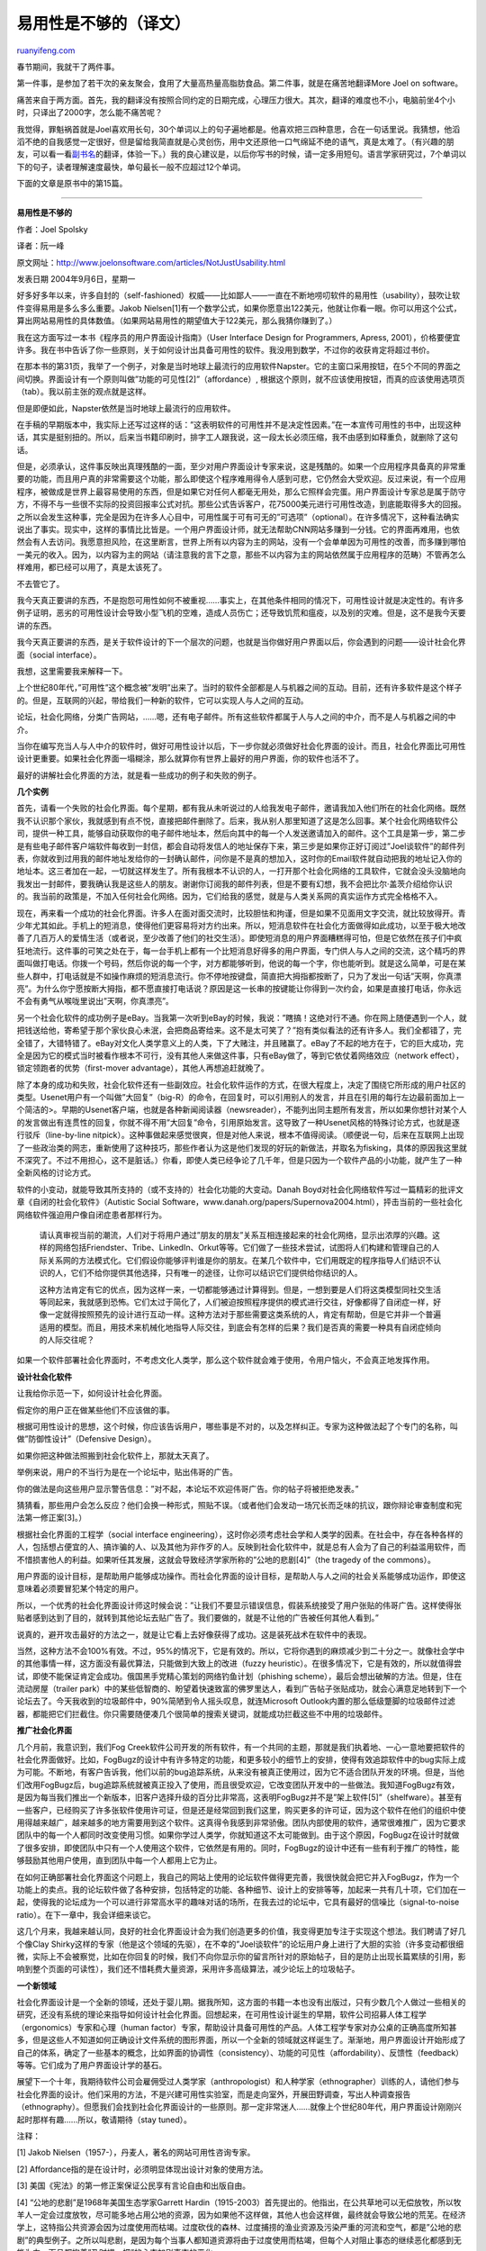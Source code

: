 .. _200901_it_s_not_just_usability:

易用性是不够的（译文）
=========================================

`ruanyifeng.com <http://www.ruanyifeng.com/blog/2009/01/it_s_not_just_usability.html>`__

春节期间，我就干了两件事。

第一件事，是参加了若干次的亲友聚会，食用了大量高热量高脂肪食品。第二件事，就是在痛苦地翻译More
Joel on software。

痛苦来自于两方面。首先，我的翻译没有按照合同约定的日期完成，心理压力很大。其次，翻译的难度也不小，电脑前坐4个小时，只译出了2000字，怎么能不痛苦呢？

我觉得，罪魁祸首就是Joel喜欢用长句，30个单词以上的句子遍地都是。他喜欢把三四种意思，合在一句话里说。我猜想，他滔滔不绝的自我感觉一定很好，但是留给我简直就是心灵创伤，用中文还原他一口气绵延不绝的语气，真是太难了。（有兴趣的朋友，可以看一看\ `副书名 <http://www.ruanyifeng.com/blog/2008/10/the_translation_of_joel_on_software_s_subtitle.html>`__\ 的翻译，体验一下。）我的良心建议是，以后你写书的时候，请一定多用短句。语言学家研究过，7个单词以下的句子，读者理解速度最快，单句最长一般不应超过12个单词。

下面的文章是原书中的第15篇。


===================

**易用性是不够的**

作者：Joel Spolsky

译者：阮一峰

原文网址：\ `http://www.joelonsoftware.com/articles/NotJustUsability.html <http://www.joelonsoftware.com/articles/NotJustUsability.html>`__

发表日期 2004年9月6日，星期一

好多好多年以来，许多自封的（self-fashioned）权威——比如鄙人——一直在不断地唠叨软件的易用性（usability），鼓吹让软件变得易用是多么多么重要。Jakob
Nielsen[1]有一个数学公式，如果你愿意出122美元，他就让你看一眼。你可以用这个公式，算出网站易用性的具体数值。（如果网站易用性的期望值大于122美元，那么我猜你赚到了。）

我在这方面写过一本书《程序员的用户界面设计指南》（User Interface Design
for Programmers, Apress,
2001），价格要便宜许多。我在书中告诉了你一些原则，关于如何设计出具备可用性的软件。我没用到数学，不过你的收获肯定将超过书价。

在那本书的第31页，我举了一个例子，对象是当时地球上最流行的应用软件Napster。它的主窗口采用按钮，在5个不同的界面之间切换。界面设计有一个原则叫做”功能的可见性[2]”（affordance）,
根据这个原则，就不应该使用按钮，而真的应该使用选项页（tab）。我以前主张的观点就是这样。

但是即便如此，Napster依然是当时地球上最流行的应用软件。

在手稿的早期版本中，我实际上还写过这样的话：”这表明软件的可用性并不是决定性因素。”在一本宣传可用性的书中，出现这种话，其实是挺别扭的。所以，后来当书籍印刷时，排字工人跟我说，这一段太长必须压缩，我不由感到如释重负，就删除了这句话。

但是，必须承认，这件事反映出真理残酷的一面，至少对用户界面设计专家来说，这是残酷的。如果一个应用程序具备真的非常重要的功能，而且用户真的非常需要这个功能，那么即使这个程序难用得令人感到可悲，它仍然会大受欢迎。反过来说，有一个应用程序，被做成是世界上最容易使用的东西，但是如果它对任何人都毫无用处，那么它照样会完蛋。用户界面设计专家总是属于防守方，不得不与一些很不实际的投资回报率公式对抗。那些公式告诉客户，花75000美元进行可用性改造，到底能取得多大的回报。之所以会发生这种事，完全是因为在许多人心目中，可用性属于可有可无的”可选项”（optional）。在许多情况下，这种看法确实说出了事实。现实中，这样的事情比比皆是。一个用户界面设计师，就无法帮助CNN网站多赚到一分钱。它的界面再难用，也依然会有人去访问。我愿意担风险，在这里断言，世界上所有以内容为主的网站，没有一个会单单因为可用性的改善，而多赚到哪怕一美元的收入。因为，以内容为主的网站（请注意我的言下之意，那些不以内容为主的网站依然属于应用程序的范畴）不管再怎么样难用，都已经可以用了，真是太该死了。

不去管它了。

我今天真正要讲的东西，不是抱怨可用性如何不被重视……事实上，在其他条件相同的情况下，可用性设计就是决定性的。有许多例子证明，恶劣的可用性设计会导致小型飞机的空难，造成人员伤亡；还导致饥荒和瘟疫，以及别的灾难。但是，这不是我今天要讲的东西。

我今天真正要讲的东西，是关于软件设计的下一个层次的问题，也就是当你做好用户界面以后，你会遇到的问题——设计社会化界面（social
interface）。

我想，这里需要我来解释一下。

上个世纪80年代，”可用性”这个概念被”发明”出来了。当时的软件全部都是人与机器之间的互动。目前，还有许多软件是这个样子的。但是，互联网的兴起，带给我们一种新的软件，它可以实现人与人之间的互动。

论坛，社会化网络，分类广告网站，……嗯，还有电子邮件。所有这些软件都属于人与人之间的中介，而不是人与机器之间的中介。

当你在编写充当人与人中介的软件时，做好可用性设计以后，下一步你就必须做好社会化界面的设计。而且，社会化界面比可用性设计更重要。如果社会化界面一塌糊涂，那么就算你有世界上最好的用户界面，你的软件也活不了。

最好的讲解社会化界面的方法，就是看一些成功的例子和失败的例子。

**几个实例**

首先，请看一个失败的社会化界面。每个星期，都有我从未听说过的人给我发电子邮件，邀请我加入他们所在的社会化网络。既然我不认识那个家伙，我就感到有点不悦，直接把邮件删除了。后来，我从别人那里知道了这是怎么回事。某个社会化网络软件公司，提供一种工具，能够自动获取你的电子邮件地址本，然后向其中的每一个人发送邀请加入的邮件。这个工具是第一步，第二步是有些电子邮件客户端软件每收到一封信，都会自动将发信人的地址保存下来，第三步是如果你正好订阅过”Joel谈软件”的邮件列表，你就收到过用我的邮件地址发给你的一封确认邮件，问你是不是真的想加入，这时你的Email软件就自动把我的地址记入你的地址本。这三者加在一起，一切就这样发生了。所有我根本不认识的人，一打开那个社会化网络的工具软件，它就会没头没脑地向我发出一封邮件，要我确认我是这些人的朋友。谢谢你订阅我的邮件列表，但是不要有幻想，我不会把比尔·盖茨介绍给你认识的。我当前的政策是，不加入任何社会化网络。因为，它们给我的感觉，就是与人类关系网的真实运作方式完全格格不入。

现在，再来看一个成功的社会化界面。许多人在面对面交流时，比较胆怯和拘谨，但是如果不见面用文字交流，就比较放得开。青少年尤其如此。手机上的短消息，使得他们更容易将对方约出来。所以，短消息软件在社会化方面做得如此成功，以至于极大地改善了几百万人的爱情生活（或者说，至少改善了他们的社交生活）。即使短消息的用户界面糟糕得可怕，但是它依然在孩子们中疯狂地流行。这件事的可笑之处在于，每一台手机上都有一个比短消息好得多的用户界面，专门供人与人之间的交流，这个精巧的界面叫做打电话。你拨一个号码，然后你说的每一个字，对方都能够听到，他说的每一个字，你也能听到。就是这么简单，可是在某些人群中，打电话就是不如操作麻烦的短消息流行。你不停地按键盘，简直把大拇指都按断了，只为了发出一句话”天啊，你真漂亮”。为什么你宁愿按断大拇指，都不愿直接打电话说？原因是这一长串的按键能让你得到一次约会，如果是直接打电话，你永远不会有勇气从喉咙里说出”天啊，你真漂亮”。

另一个社会化软件的成功例子是eBay。当我第一次听到eBay的时候，我说：”瞎搞！这绝对行不通。你在网上随便遇到一个人，就把钱送给他，寄希望于那个家伙良心未泯，会把商品寄给来。这不是太可笑了？”抱有类似看法的还有许多人。我们全都错了，完全错了，大错特错了。eBay对文化人类学意义上的人类，下了大赌注，并且赌赢了。eBay了不起的地方在于，它的巨大成功，完全是因为它的模式当时被看作根本不可行，没有其他人来做这件事，只有eBay做了，等到它依仗着网络效应（network
effect），锁定领跑者的优势（first-mover
advantage），其他人再想追赶就晚了。

除了本身的成功和失败，社会化软件还有一些副效应。社会化软件运作的方式，在很大程度上，决定了围绕它所形成的用户社区的类型。Usenet用户有一个叫做”大回复”（big-R）的命令，在回复时，可以引用别人的发言，并且在引用的每行左边最前面加上一个简洁的>。早期的Usenet客户端，也就是各种新闻阅读器（newsreader），不能列出同主题所有发言，所以如果你想针对某个人的发言做出有连贯性的回复，你就不得不用”大回复”命令，引用原始发言。这导致了一种Usenet风格的特殊讨论方式，也就是逐行驳斥（line-by-line
nitpick）。这种事做起来感觉很爽，但是对他人来说，根本不值得阅读。（顺便说一句，后来在互联网上出现了一些政治类的网志，重新使用了这种技巧，那些作者认为这是他们发现的好玩的新做法，并取名为fisking，具体的原因我这里就不深究了。不过不用担心，这不是脏话。）你看，即使人类已经争论了几千年，但是只因为一个软件产品的小功能，就产生了一种全新风格的讨论方式。

软件的小变动，就能导致其所支持的（或不支持的）社会化功能的大变动。Danah
Boyd对社会化网络软件写过一篇精彩的批评文章《自闭的社会化软件》（Autistic
Social
Software，www.danah.org/papers/Supernova2004.html），抨击当前的一些社会化网络软件强迫用户像自闭症患者那样行为。

    请认真审视当前的潮流，人们对于将用户通过”朋友的朋友”关系互相连接起来的社会化网络，显示出浓厚的兴趣。这样的网络包括Friendster、Tribe、LinkedIn、Orkut等等。它们做了一些技术尝试，试图将人们构建和管理自己的人际关系网的方法模式化。它们假设你能够评判谁是你的朋友。在某几个软件中，它们用既定的程序指导人们结识不认识的人，它们不给你提供其他选择，只有唯一的途径，让你可以结识它们提供给你结识的人。

    这种方法肯定有它的优点，因为这样一来，一切都能够通过计算得到。但是，一想到要是人们将这类模型同社交生活等同起来，我就感到恐怖。它们太过于简化了，人们被迫按照程序提供的模式进行交往，好像都得了自闭症一样，好像一定就得按照预先的设计进行互动一样。这种方法对于那些需要这类系统的人，肯定有帮助，但是它并非一个普遍适用的模型。而且，用技术来机械化地指导人际交往，到底会有怎样的后果？我们是否真的需要一种具有自闭症倾向的人际交往呢？

如果一个软件部署社会化界面时，不考虑文化人类学，那么这个软件就会难于使用，令用户恼火，不会真正地发挥作用。

**设计社会化软件**

让我给你示范一下，如何设计社会化界面。

假定你的用户正在做某些他们不应该做的事。

根据可用性设计的思想，这个时候，你应该告诉用户，哪些事是不对的，以及怎样纠正。专家为这种做法起了个专门的名称，叫做”防御性设计”（Defensive
Design）。

如果你把这种做法照搬到社会化软件上，那就太天真了。

举例来说，用户的不当行为是在一个论坛中，贴出伟哥的广告。

你的做法是向这些用户显示警告信息：”对不起，本论坛不欢迎伟哥广告。你的帖子将被拒绝发表。”

猜猜看，那些用户会怎么反应？他们会换一种形式，照贴不误。（或者他们会发动一场冗长而乏味的抗议，跟你辩论审查制度和宪法第一修正案[3]。）

根据社会化界面的工程学（social interface
engineering），这时你必须考虑社会学和人类学的因素。在社会中，存在各种各样的人，包括想占便宜的人、搞诈骗的人、以及其他为非作歹的人。反映到社会化软件中，就是总有人会为了自己的利益滥用软件，而不惜损害他人的利益。如果听任其发展，这就会导致经济学家所称的”公地的悲剧[4]”（the
tragedy of the commons）。

用户界面的设计目标，是帮助用户能够成功操作。而社会化界面的设计目标，是帮助人与人之间的社会关系能够成功运作，即使这意味着必须要冒犯某个特定的用户。

所以，一个优秀的社会化界面设计师这时候会说：”让我们不要显示错误信息，假装系统接受了用户张贴的伟哥广告。这样使得张贴者感到达到了目的，就转到其他论坛去贴广告了。我们要做的，就是不让他的广告被任何其他人看到。”

说真的，避开攻击最好的方法之一，就是让它看上去好像获得了成功。这是装死战术在软件中的表现。

当然，这种方法不会100%有效。不过，95%的情况下，它是有效的。所以，它将你遇到的麻烦减少到二十分之一。就像社会学中的其他事情一样，这方面没有最优算法，只能做到大致上的改进（fuzzy
heuristic）。在很多情况下，它是有效的，所以就值得尝试，即使不能保证肯定会成功。俄国黑手党精心策划的网络钓鱼计划（phishing
scheme），最后会想出破解的方法。但是，住在流动房屋（trailer
park）中的某些低智商的、盼望着快速致富的佛罗里达人，看到广告帖子张贴成功，就会心满意足地转到下一个论坛去了。今天我收到的垃圾邮件中，90%简陋到令人摇头叹息，就连Microsoft
Outlook内置的那么低级蹩脚的垃圾邮件过滤器，都能把它们拦截住。你只需要随便凑几个很简单的搜索关键词，就能成功拦截这些不中用的垃圾邮件。

**推广社会化界面**

几个月前，我意识到，我们Fog
Creek软件公司开发的所有软件，有一个共同的主题，那就是我们执着地、一心一意地要把软件的社会化界面做好。比如，FogBugz的设计中有许多特定的功能，和更多较小的细节上的安排，使得有效追踪软件中的bug实际上成为可能。不断地，有客户告诉我，他们以前的bug追踪系统，从来没有被真正使用过，因为它不适合团队开发的环境。但是，当他们改用FogBugz后，bug追踪系统就被真正投入了使用，而且很受欢迎，它改变团队开发中的一些做法。我知道FogBugz有效，是因为每当我们推出一个新版本，旧客户选择升级的百分比非常高，这表明FogBugz并不是”架上软件[5]”（shelfware）。甚至有一些客户，已经购买了许多张软件使用许可证，但是还是经常回到我们这里，购买更多的许可证，因为这个软件在他们的组织中使用得越来越广，越来越多的地方需要用到这个软件。这真得令我感到非常骄傲。团队内部使用的软件，通常很难推广，因为它要求团队中的每一个人都同时改变使用习惯。如果你学过人类学，你就知道这不太可能做到。由于这个原因，FogBugz在设计时就做了很多安排，即使团队中只有一个人使用这个软件，它依然是有用的。同时，FogBugz的设计中还有一些有利于推广的特性，能够鼓励其他用户使用，直到团队中每一个人都用上它为止。

在如何正确部署社会化界面这个问题上，我自己的网站上使用的论坛软件做得更完善，我很快就会把它并入FogBugz，作为一个功能上的卖点。我的论坛软件做了各种安排，包括特定的功能、各种细节、设计上的安排等等，加起来一共有几十项，它们加在一起，使得我的论坛成为一个可以进行非常高水平的趣味对话的场所，在我去过的论坛中，它具有最好的信噪比（signal-to-noise
ratio）。在下一章中，我会详细来谈它。

这几个月来，我越来越认同，良好的社会化界面设计会为我们创造更多的价值，我变得更加专注于实现这个想法。我们聘请了好几个像Clay
Shirky这样的专家（他是这个领域的先驱），在不幸的”Joel谈软件”的论坛用户身上进行了大胆的实验（许多变动都很细微，实际上不会被察觉，比如在你回复的时候，我们不向你显示你的留言所针对的原始帖子，目的是防止出现长篇累牍的引用，影响到整个页面的可读性），我们还不惜耗费大量资源，采用许多高级算法，减少论坛上的垃圾帖子。

**一个新领域**

社会化界面设计是一个全新的领域，还处于婴儿期。据我所知，这方面的书籍一本也没有出版过，只有少数几个人做过一些相关的研究，还没有系统的理论来指导如何设计社会化界面。回想起来，在可用性设计诞生的早期，软件公司招募人体工程学（ergonomics）专家和心理（human
factor）专家，帮助设计具备可用性的产品。人体工程学专家对办公桌的正确高度所知甚多，但是这些人不知道如何正确设计文件系统的图形界面，所以一个全新的领域就这样诞生了。渐渐地，用户界面设计开始形成了自己的体系，确定了一些基本的概念，比如界面的协调性（consistency）、功能的可见性（affordability）、反馈性（feedback）等等。它们成为了用户界面设计学的基石。

展望下一个十年，我期待软件公司会雇佣受过人类学家（anthropologist）和人种学家（ethnographer）训练的人，请他们参与社会化界面的设计。他们采用的方法，不是兴建可用性实验室，而是走向室外，开展田野调查，写出人种调查报告（ethnography）。但愿我们会找到社会化界面设计的一些原则。那一定非常迷人……就像上个世纪80年代，用户界面设计刚刚兴起时那样有趣……所以，敬请期待（stay
tuned）。

注释：

[1] Jakob Nielsen（1957-），丹麦人，著名的网站可用性咨询专家。

[2] Affordance指的是在设计时，必须明显体现出设计对象的使用方法。

[3] 美国《宪法》的第一修正案保证公民享有言论自由和出版自由。

[4] “公地的悲剧”是1968年美国生态学家Garrett
Hardin（1915-2003）首先提出的。他指出，在公共草地可以无偿放牧，所以牧羊人一定会过度放牧，尽可能多地占用公地的资源，因为如果他不这样做，其他人也会这样做，最终就会导致公地的荒芜。在经济学上，这特指公共资源会因为过度使用而枯竭。过度砍伐的森林、过度捕捞的渔业资源及污染严重的河流和空气，都是”公地的悲剧”的典型例子。之所以叫悲剧，是因为每个当事人都知道资源将由于过度使用而枯竭，但每个人对阻止事态的继续恶化都感到无能为力。而且都抱着”及时捞一把”的心态加剧事态的恶化。

[5] “架上软件”指的是不被使用的软件，就好像一直放在货架上一样。

（完）

.. note::
    原文地址: http://www.ruanyifeng.com/blog/2009/01/it_s_not_just_usability.html 
    作者: 阮一峰 

    编辑: 木书架 http://www.me115.com